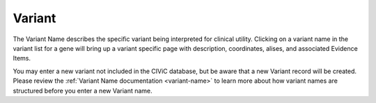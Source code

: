 .. _evidence-variant:

Variant
=======
The Variant Name describes the specific variant being interpreted for clinical utility. Clicking on a variant name in the variant list for a gene will bring up a variant specific page with description, coordinates, alises, and associated Evidence Items.

You may enter a new variant not included in the CIViC database, but be aware that a new Variant record will be created. Please review the :ref:`Variant Name documentation <variant-name>` to learn more about how variant names are structured before you enter a new Variant name.
